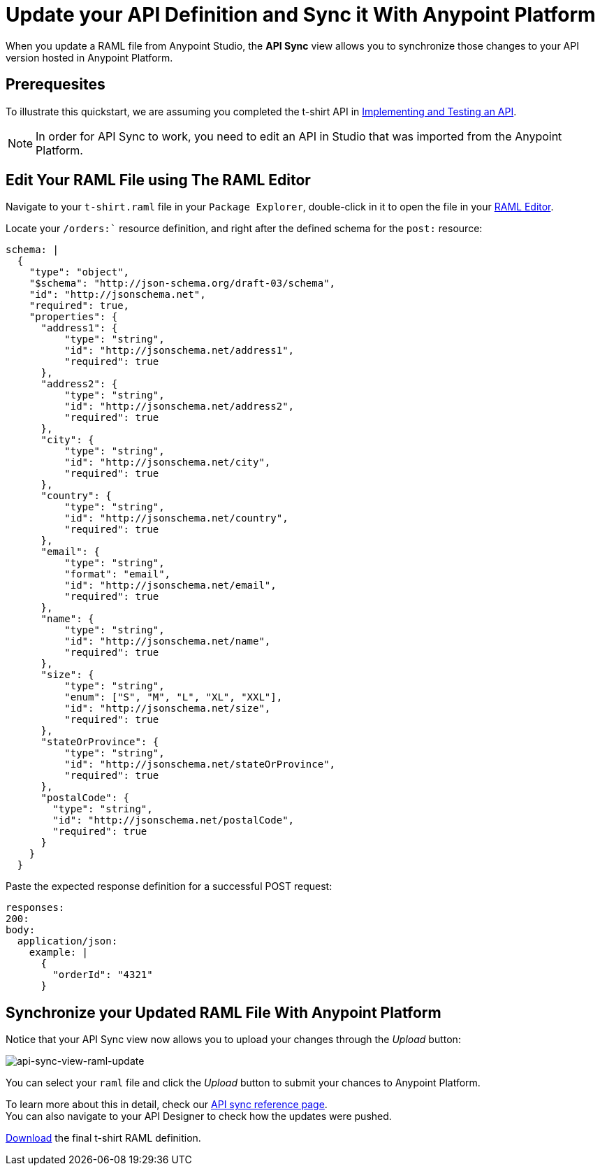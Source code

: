 = Update your API Definition and Sync it With Anypoint Platform

When you update a RAML file from Anypoint Studio, the *API Sync* view allows you to synchronize those changes to your API version hosted in Anypoint Platform.

== Prerequesites

To illustrate this quickstart, we are assuming you completed the t-shirt API in link:/getting-started/implement-and-test[Implementing and Testing an API].

[NOTE]
--
In order for API Sync to work, you need to edit an API in Studio that was imported from the Anypoint Platform.
--

== Edit Your RAML File using The RAML Editor

Navigate to your `t-shirt.raml` file in your `Package Explorer`, double-click in it to open the file in your link:/apikit/apikit-using#define-the-raml-or-wsdl-in-studio[RAML Editor].

Locate your `/orders:`` resource definition, and right after the defined schema for the `post:` resource:

[source,raml,linenums]
----
schema: |
  {
    "type": "object",
    "$schema": "http://json-schema.org/draft-03/schema",
    "id": "http://jsonschema.net",
    "required": true,
    "properties": {
      "address1": {
          "type": "string",
          "id": "http://jsonschema.net/address1",
          "required": true
      },
      "address2": {
          "type": "string",
          "id": "http://jsonschema.net/address2",
          "required": true
      },
      "city": {
          "type": "string",
          "id": "http://jsonschema.net/city",
          "required": true
      },
      "country": {
          "type": "string",
          "id": "http://jsonschema.net/country",
          "required": true
      },
      "email": {
          "type": "string",
          "format": "email",
          "id": "http://jsonschema.net/email",
          "required": true
      },
      "name": {
          "type": "string",
          "id": "http://jsonschema.net/name",
          "required": true
      },
      "size": {
          "type": "string",
          "enum": ["S", "M", "L", "XL", "XXL"],
          "id": "http://jsonschema.net/size",
          "required": true
      },
      "stateOrProvince": {
          "type": "string",
          "id": "http://jsonschema.net/stateOrProvince",
          "required": true
      },
      "postalCode": {
        "type": "string",
        "id": "http://jsonschema.net/postalCode",
        "required": true
      }
    }
  }
----

Paste the expected response definition for a successful POST request:

[source,raml,linenums]
----
responses:
200:
body:
  application/json:
    example: |
      {
        "orderId": "4321"
      }
----

== Synchronize your Updated RAML File With Anypoint Platform

Notice that your API Sync view now allows you to upload your changes through the _Upload_ button:

image:api-sync-view-raml-update.png[api-sync-view-raml-update]

You can select your `raml` file and click the _Upload_ button to submit your chances to Anypoint Platform.

To learn more about this in detail, check our link:/anypoint-studio/v/6/api-sync-reference[API sync reference page]. +
You can also navigate to your API Designer to check how the updates were pushed.


link:_attachments/t-shirt.raml[Download] the final t-shirt RAML definition.
